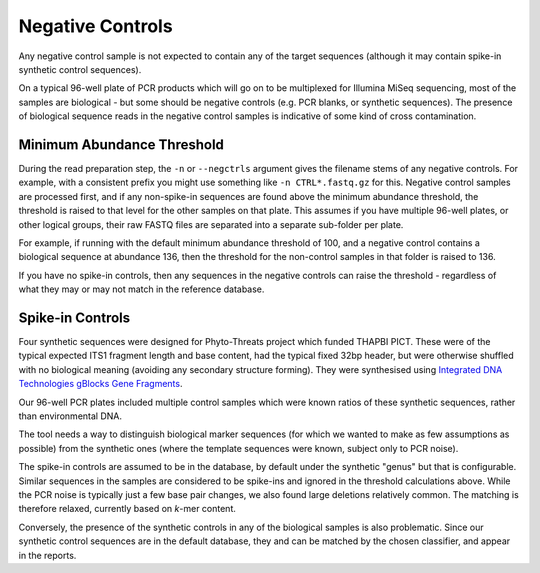 .. _negative_controls:

Negative Controls
=================

Any negative control sample is not expected to contain any of the target
sequences (although it may contain spike-in synthetic control sequences).

On a typical 96-well plate of PCR products which will go on to be multiplexed
for Illumina MiSeq sequencing, most of the samples are biological - but some
should be negative controls (e.g. PCR blanks, or synthetic sequences).
The presence of biological sequence reads in the negative control samples is
indicative of some kind of cross contamination.

Minimum Abundance Threshold
---------------------------

During the read preparation step, the ``-n`` or ``--negctrls`` argument gives
the filename stems of any negative controls. For example, with a consistent
prefix you might use something like ``-n CTRL*.fastq.gz`` for this. Negative
control samples are processed first, and if any non-spike-in sequences are
found above the minimum abundance threshold, the threshold is raised to that
level for the other samples on that plate. This assumes if you have multiple
96-well plates, or other logical groups, their raw FASTQ files are separated
into a separate sub-folder per plate.

For example, if running with the default minimum abundance threshold of 100,
and a negative control contains a biological sequence at abundance 136, then
the threshold for the non-control samples in that folder is raised to 136.

If you have no spike-in controls, then any sequences in the negative controls
can raise the threshold - regardless of what they may or may not match in the
reference database.

Spike-in Controls
-----------------

Four synthetic sequences were designed for Phyto-Threats project which funded
THAPBI PICT. These were of the typical expected ITS1 fragment length and base
content, had the typical fixed 32bp header, but were otherwise shuffled with
no biological meaning (avoiding any secondary structure forming). They were
synthesised using `Integrated DNA Technologies gBlocks Gene Fragments
<https://www.idtdna.com/pages/products/genes-and-gene-fragments/double-stranded-dna-fragments/gblocks-gene-fragments>`_.

Our 96-well PCR plates included multiple control samples which were known
ratios of these synthetic sequences, rather than environmental DNA.

The tool needs a way to distinguish biological marker sequences (for which
we wanted to make as few assumptions as possible) from the synthetic ones
(where the template sequences were known, subject only to PCR noise).

The spike-in controls are assumed to be in the database, by default under
the synthetic "genus" but that is configurable. Similar sequences in the
samples are considered to be spike-ins and ignored in the threshold
calculations above. While the PCR noise is typically just a few base pair
changes, we also found large deletions relatively common. The matching is
therefore relaxed, currently based on *k*-mer content.

Conversely, the presence of the synthetic controls in any of the biological
samples is also problematic. Since our synthetic control sequences are in
the default database, they and can be matched by the chosen classifier, and
appear in the reports.
